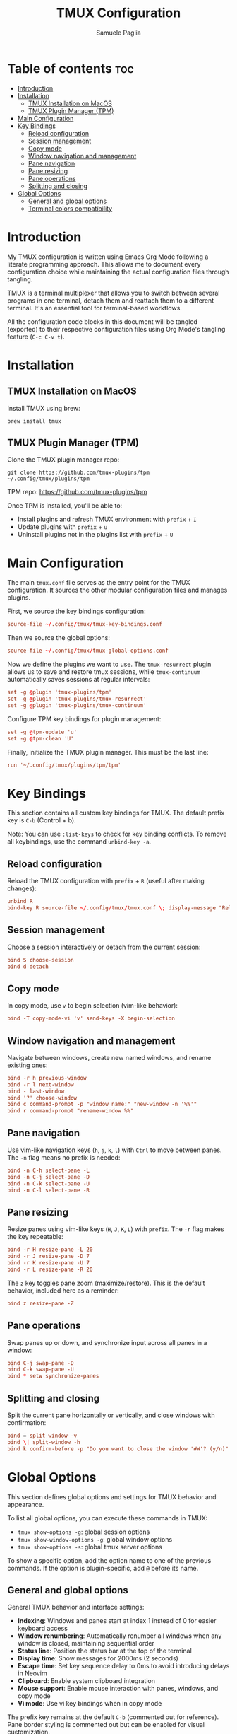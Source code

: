 #+TITLE: TMUX Configuration
#+AUTHOR: Samuele Paglia
#+DESCRIPTION: My TMUX configuration using literate programming
#+STARTUP: showeverything
#+OPTIONS: toc:2

* Table of contents :toc:
- [[#introduction][Introduction]]
- [[#installation][Installation]]
  - [[#tmux-installation-on-macos][TMUX Installation on MacOS]]
  - [[#tmux-plugin-manager-tpm][TMUX Plugin Manager (TPM)]]
- [[#main-configuration][Main Configuration]]
- [[#key-bindings][Key Bindings]]
  - [[#reload-configuration][Reload configuration]]
  - [[#session-management][Session management]]
  - [[#copy-mode][Copy mode]]
  - [[#window-navigation-and-management][Window navigation and management]]
  - [[#pane-navigation][Pane navigation]]
  - [[#pane-resizing][Pane resizing]]
  - [[#pane-operations][Pane operations]]
  - [[#splitting-and-closing][Splitting and closing]]
- [[#global-options][Global Options]]
  - [[#general-and-global-options][General and global options]]
  - [[#terminal-colors-compatibility][Terminal colors compatibility]]

* Introduction

My TMUX configuration is written using Emacs Org Mode following a literate programming approach. This allows me to document every configuration choice while maintaining the actual configuration files through tangling.

TMUX is a terminal multiplexer that allows you to switch between several programs in one terminal, detach them and reattach them to a different terminal. It's an essential tool for terminal-based workflows.

All the configuration code blocks in this document will be tangled (exported) to their respective configuration files using Org Mode's tangling feature (=C-c C-v t=).

* Installation

** TMUX Installation on MacOS

Install TMUX using brew:

#+begin_src shell
brew install tmux
#+end_src

** TMUX Plugin Manager (TPM)

Clone the TMUX plugin manager repo:

#+begin_src shell
git clone https://github.com/tmux-plugins/tpm ~/.config/tmux/plugins/tpm
#+end_src

TPM repo: https://github.com/tmux-plugins/tpm

Once TPM is installed, you'll be able to:
- Install plugins and refresh TMUX environment with =prefix= + =I=
- Update plugins with =prefix= + =u=
- Uninstall plugins not in the plugins list with =prefix= + =U=

* Main Configuration
:PROPERTIES:
:header-args:conf: :tangle tmux.conf
:END:

The main =tmux.conf= file serves as the entry point for the TMUX configuration. It sources the other modular configuration files and manages plugins.

First, we source the key bindings configuration:

#+begin_src conf
source-file ~/.config/tmux/tmux-key-bindings.conf
#+end_src

Then we source the global options:

#+begin_src conf
source-file ~/.config/tmux/tmux-global-options.conf
#+end_src

Now we define the plugins we want to use. The =tmux-resurrect= plugin allows us to save and restore tmux sessions, while =tmux-continuum= automatically saves sessions at regular intervals:

#+begin_src conf
set -g @plugin 'tmux-plugins/tpm'
set -g @plugin 'tmux-plugins/tmux-resurrect'
set -g @plugin 'tmux-plugins/tmux-continuum'
#+end_src

Configure TPM key bindings for plugin management:

#+begin_src conf
set -g @tpm-update 'u'
set -g @tpm-clean 'U'
#+end_src

Finally, initialize the TMUX plugin manager. This must be the last line:

#+begin_src conf
run '~/.config/tmux/plugins/tpm/tpm'
#+end_src

* Key Bindings
:PROPERTIES:
:header-args:conf: :tangle tmux-key-bindings.conf
:END:

This section contains all custom key bindings for TMUX. The default prefix key is =C-b= (Control + b).

Note: You can use =:list-keys= to check for key binding conflicts. To remove all keybindings, use the command =unbind-key -a=.

** Reload configuration

Reload the TMUX configuration with =prefix= + =R= (useful after making changes):

#+begin_src conf
unbind R
bind-key R source-file ~/.config/tmux/tmux.conf \; display-message "Reload source-file: done"
#+end_src

** Session management

Choose a session interactively or detach from the current session:

#+begin_src conf
bind S choose-session
bind d detach
#+end_src

** Copy mode

In copy mode, use =v= to begin selection (vim-like behavior):

#+begin_src conf
bind -T copy-mode-vi 'v' send-keys -X begin-selection
#+end_src

** Window navigation and management

Navigate between windows, create new named windows, and rename existing ones:

#+begin_src conf
bind -r h previous-window
bind -r l next-window
bind - last-window
bind '?' choose-window
bind c command-prompt -p "window name:" "new-window -n '%%'"
bind r command-prompt "rename-window %%"
#+end_src

** Pane navigation

Use vim-like navigation keys (=h=, =j=, =k=, =l=) with =Ctrl= to move between panes. The =-n= flag means no prefix is needed:

#+begin_src conf
bind -n C-h select-pane -L
bind -n C-j select-pane -D
bind -n C-k select-pane -U
bind -n C-l select-pane -R
#+end_src

** Pane resizing

Resize panes using vim-like keys (=H=, =J=, =K=, =L=) with =prefix=. The =-r= flag makes the key repeatable:

#+begin_src conf
bind -r H resize-pane -L 20
bind -r J resize-pane -D 7
bind -r K resize-pane -U 7
bind -r L resize-pane -R 20
#+end_src

The =z= key toggles pane zoom (maximize/restore). This is the default behavior, included here as a reminder:

#+begin_src conf
bind z resize-pane -Z
#+end_src

** Pane operations

Swap panes up or down, and synchronize input across all panes in a window:

#+begin_src conf
bind C-j swap-pane -D
bind C-k swap-pane -U
bind * setw synchronize-panes
#+end_src

** Splitting and closing

Split the current pane horizontally or vertically, and close windows with confirmation:

#+begin_src conf
bind = split-window -v
bind \| split-window -h
bind k confirm-before -p "Do you want to close the window '#W'? (y/n)" kill-window
#+end_src

* Global Options
:PROPERTIES:
:header-args:conf: :tangle tmux-global-options.conf
:END:

This section defines global options and settings for TMUX behavior and appearance.

To list all global options, you can execute these commands in TMUX:
- =tmux show-options -g=: global session options
- =tmux show-window-options -g=: global window options
- =tmux show-options -s=: global tmux server options

To show a specific option, add the option name to one of the previous commands. If the option is plugin-specific, add =@= before its name.

** General and global options

General TMUX behavior and interface settings:

- *Indexing*: Windows and panes start at index 1 instead of 0 for easier keyboard access
- *Window renumbering*: Automatically renumber all windows when any window is closed, maintaining sequential order
- *Status line*: Position the status bar at the top of the terminal
- *Display time*: Show messages for 2000ms (2 seconds)
- *Escape time*: Set key sequence delay to 0ms to avoid introducing delays in Neovim
- *Clipboard*: Enable system clipboard integration
- *Mouse support*: Enable mouse interaction with panes, windows, and copy mode
- *Vi mode*: Use vi key bindings when in copy mode

The prefix key remains at the default =C-b= (commented out for reference). Pane border styling is commented out but can be enabled for visual customization.

#+begin_src conf
#set -g prefix C-B
set -g base-index 1
setw -g pane-base-index 1
set -g renumber-windows on
set -g status-position top
set -g display-time 2000
set -g escape-time 0
set -g set-clipboard on
set -g mouse on
setw -g mode-keys vi
#set -g pane-active-border-style 'fg=magenta,bg=default'
#set -g pane-border-style 'fg=brightblack,bg=default'
#+end_src

** Terminal colors compatibility

These settings ensure proper color support when using TMUX with modern terminal emulators that support 256 colors and true color.

The =default-terminal= setting tells applications inside Tmux that the terminal supports 256 colors. This makes =$TERM= return =screen-256color= instead of the default =tmux-256color=.

The =terminal-features= option ensures proper communication between Tmux and the external terminal emulator for True Color support. The general pattern is:
- =set-option -as terminal-features ',<pattern>:<capabilities>'= to add terminal features
- =set-option -as terminal-overrides ',<pattern>:<capabilities>'= to perform overrides
- The ='a'= flag preserves previous overrides

The RGB feature setting is commented out as =screen-256color= is typically sufficient.

#+begin_src conf
set -s default-terminal 'screen-256color'
### set -as terminal-features ',xterm-256color:RGB'
#+end_src
